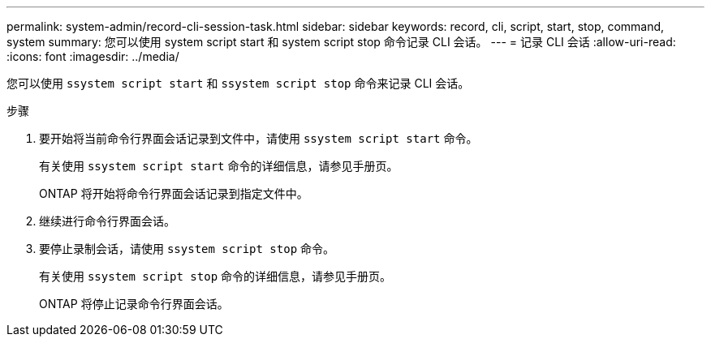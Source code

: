 ---
permalink: system-admin/record-cli-session-task.html 
sidebar: sidebar 
keywords: record, cli, script, start, stop, command, system 
summary: 您可以使用 system script start 和 system script stop 命令记录 CLI 会话。 
---
= 记录 CLI 会话
:allow-uri-read: 
:icons: font
:imagesdir: ../media/


[role="lead"]
您可以使用 `ssystem script start` 和 `ssystem script stop` 命令来记录 CLI 会话。

.步骤
. 要开始将当前命令行界面会话记录到文件中，请使用 `ssystem script start` 命令。
+
有关使用 `ssystem script start` 命令的详细信息，请参见手册页。

+
ONTAP 将开始将命令行界面会话记录到指定文件中。

. 继续进行命令行界面会话。
. 要停止录制会话，请使用 `ssystem script stop` 命令。
+
有关使用 `ssystem script stop` 命令的详细信息，请参见手册页。

+
ONTAP 将停止记录命令行界面会话。


